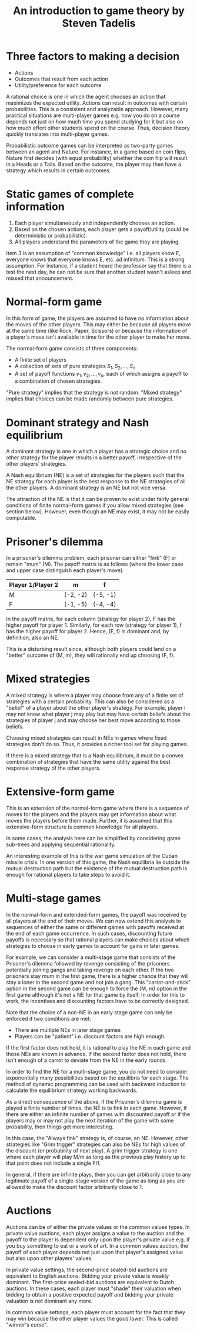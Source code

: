 #+TITLE: An introduction to game theory by Steven Tadelis
#+FILETAGS: :economics:games:mathematics:probability:BookNotes:Learning:
#+STARTUP: content

* Three factors to making a decision

  - Actions
  - Outcomes that result from each action
  - Utility/preference for each outcome

  A rational choice is one in which the agent chooses an action that
  maximizes the expected utility. Actions can result in outcomes with
  certain probabilities. This is a consistent and analyzable
  approach. However, many practical situations are multi-player games
  e.g. how you do on a course depends not just on how much time you
  spend studying for it but also on how much effort other students
  spend on the course. Thus, decision theory quickly translates into
  multi-player games.

  Probabilistic outcome games can be interpreted as two-party games
  between an agent and Nature. For instance, in a game based on coin
  flips, Nature first decides (with equal probability) whether the
  coin flip will result in a Heads or a Tails. Based on the outcome,
  the player may then have a strategy which results in certain
  outcomes.


* Static games of complete information

  1. Each player simultaneously and independently chooses an action.
  2. Based on the chosen actions, each player gets a payoff/utility
     (could be deterministic or probabilistic).
  3. All players understand the parameters of the game they are playing.

  Item 3 is an assumption of "common knowledge" i.e. all players know
  E, everyone knows that everyone knows E, etc. ad infinitum. This is
  a strong assumption. For instance, if a student heard the professor
  say that there is a test the next day, he can not be sure that
  another student wasn't asleep and missed that announcement.


* Normal-form game

   In this form of game, the players are assumed to have no
   information about the moves of the other players. This may either
   be because all players move at the same time (like Rock, Paper,
   Scissors) or because the information of a player's move isn't
   available in time for the other player to make her move.

   The normal-form game consists of three components:
   - A finite set of players
   - A collection of sets of pure strategies ${S_1, S_2,\ldots, S_n}$
   - A set of payoff functions ${v_1, v_2, \ldots, v_n}$, each of
     which assigns a payoff to a combination of chosen strategies.

   "Pure strategy" implies that the strategy is not random. "Mixed
   strategy" implies that choices can be made randomly between pure
   strategies.


* Dominant strategy and Nash equilibrium

  A dominant strategy is one in which a player has a strategic choice
  and no other strategy for the player results in a better payoff,
  irrespective of the other players' strategies.

  A Nash equilibrium (NE) is a set of strategies for the players such
  that the NE strategy for each player is the best response to the NE
  strategies of all the other players. A dominant strategy is an NE
  but not vice versa.

  The attraction of the NE is that it can be proven to exist under
  fairly general conditions of finite normal-form games if you allow
  mixed strategies (see section below). However, even though an NE may
  exist, it may not be easily computable.


* Prisoner's dilemma

   In a prisoner's dilemma problem, each prisoner
   can either "fink" (F) or remain "mum" (M). The payoff matrix is as
   follows (where the lower case and upper case distinguish each
   player's move).

   |--------------------+----------+----------|
   | Player 1/Player 2  | m        | f        |
   |--------------------+----------+----------|
   | M                  | (-2, -2) | (-5, -1) |
   | F                  | (-1, -5) | (-4, -4) |
   |--------------------+----------+----------|

   In the payoff matrix, for each column (strategy for player 2), F has
   the higher payoff for player 1. Similarly, for each row (strategy
   for player 1), f has the higher payoff for player 2. Hence, (F, f)
   is dominant and, by definition, also an NE.

   This is a disturbing result since, although both players could land
   on a "better" outcome of (M, m), they will rationally end up
   choosing (F, f).


* Mixed strategies

  A mixed strategy is where a player may choose from any of a finite
  set of strategies with a certain probability. This can also be
  considered as a "belief" of a player about the other player's
  strategy. For example, player i may not know what player j may play
  but may have certain beliefs about the strategies of player j and
  may choose her best move according to those beliefs.

  Choosing mixed strategies can result in NEs in games
  where fixed strategies don't do so. Thus, it provides a richer tool
  set for playing games.

  If there is a mixed strategy that is a Nash
  equilibrium, it must be a convex combination of strategies that have
  the same utility against the best response strategy of the other
  players.


* Extensive-form game

  This is an extension of the normal-form game where there is a
  sequence of moves for the players and the players may get information
  about what moves the players before them made. Further, it is
  assumed that this extensive-form structure is common knowledge for
  all players.

  In some cases, the analysis here can be simplified by considering
  game sub-trees and applying sequential rationality.

  An interesting example of this is the war game simulation of the
  Cuban missile crisis. In one version of this game, the Nash
  equilibria lie outside the mutual destruction path but the existence
  of the mutual destruction path is enough for rational players to
  take steps to avoid it.


* Multi-stage games

  In the normal-form and extended-form games, the payoff was received
  by all players at the end of their moves. We can now extend this
  analysis to sequences of either the same or different games with
  payoffs received at the end of each game occurrence. In such cases,
  discounting future payoffs is necessary so that rational players can
  make choices about which strategies to choose in early games to
  account for gains in later games.

  For example, we can consider a multi-stage game that consists of the
  Prisoner's dilemma followed by revenge consisting of the prisoners
  potentially joining gangs and taking revenge on each other. If the
  two prisoners stay mum in the first game, there is a higher chance
  that they will stay a loner in the second game and not join a
  gang. This "carrot-and-stick" option in the second game can be
  enough to force the (M, m) option in the first game although it's
  not a NE for that game by itself. In order for this to
  work, the incentives and discounting factors have to be
  correctly designed.

  Note that the choice of a non-NE in an early stage
  game can only be enforced if two conditions are met:
  - There are multiple NEs in later stage games
  - Players can be "patient" i.e. discount factors are high enough.

  If the first factor does not hold, it is rational to play the NE in
  each game and those NEs are known in advance. If the second factor
  does not hold, there isn't enough of a carrot to deviate from the NE
  in the early rounds.

  In order to find the NE for a multi-stage game, you do
  not need to consider exponentially many possibilities based on the
  equilibria for each stage. The method of dynamic programming can be
  used with backward induction to calculate the equilibrium strategy
  working backwards.

  As a direct consequence of the above, if the Prisoner's dilemma game
  is played a finite number of times, the NE is to fink
  in each game. However, if there are either an infinite number of
  games with discounted payoff or if the players may or may not play
  the next iteration of the game with some probability, then things
  get more interesting.

  In this case, the "Always fink" strategy is, of course, an
  NE. However, other strategies like "Grim trigger" strategies can
  also be NEs for high values of the discount (or probability of next
  play). A grim trigger strategy is one where each player will play
  M/m as long as the previous play history up to that point does not
  include a single F/f.

  In general, if there are infinite plays, then you can get
  arbitrarily close to any legitimate payoff of a single-stage version
  of the game as long as you are allowed to make the discount factor
  arbitrarily close to 1.


* Auctions

  Auctions can be of either the private values or the common values
  types. In private value auctions, each player assigns a value to the
  auction and the payoff to the player is dependent only upon the
  player's private value e.g. if you buy something to eat or a work
  of art. In a common values auction, the payoff of each player
  depends not just upon that player's assigned value but also upon
  other players' values.

  In private value settings, the second-price
  sealed-bid auctions are equivalent to English
  auctions. Bidding your private value is weakly dominant. The
  first-price sealed-bid auctions are equivalent to Dutch auctions. In
  these cases, each player must "shade" their valuation when bidding
  to obtain a positive expected payoff and bidding your private
  valuation is not dominant any more.

  In common value settings, each player must account for the fact that
  they may win because the other player values the good lower. This is
  called "winner's curse".
